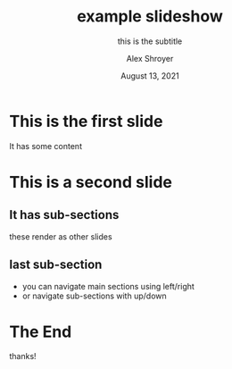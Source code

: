 :REVEAL_PROPERTIES:
#+OPTIONS: toc:nil num:nil html-postamble:nil ^:{} reveal_title_slide:nil
#+REVEAL_ROOT: https://cdn.jsdelivr.net/npm/reveal.js
#+REVEAL_THEME: serif
:END:

#+TITLE: example slideshow
#+SUBTITLE: this is the subtitle
#+AUTHOR: Alex Shroyer
#+DATE: August 13, 2021


* This is the first slide
  It has some content
* This is a second slide
** It has sub-sections
   these render as other slides
** last sub-section
   - you can navigate main sections using left/right
   - or navigate sub-sections with up/down
* The End
  thanks!
